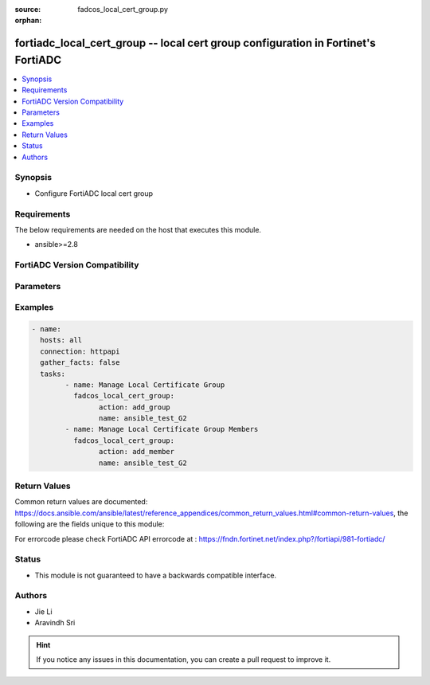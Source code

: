 :source: fadcos_local_cert_group.py

:orphan:

.. fortiadc_local_cert_group:

fortiadc_local_cert_group -- local cert group configuration in Fortinet's FortiADC
++++++++++++++++++++++++++++++++++++++++++++++++++++++++++++++++++++++++++++++++++++++++

.. versionadded:: 1.0.0

.. contents::
   :local:
   :depth: 1


Synopsis
--------
- Configure FortiADC local cert group



Requirements
------------
The below requirements are needed on the host that executes this module.

- ansible>=2.8


FortiADC Version Compatibility
------------------------------


.. raw:: html

 <br>
 <table>
 <tr>
 <td></td>
 <td><code class="docutils literal notranslate">v7.0.0 </code></td>
 <td><code class="docutils literal notranslate">v7.0.1 </code></td>
 <td><code class="docutils literal notranslate">v7.0.2 </code></td>
 <td><code class="docutils literal notranslate">v7.1.0 </code></td>
 </tr>
 <tr>
 <td>fortiadc_local_cert_group</td>
 <td>yes</td>
 <td>yes</td>
 <td>yes</td>
 <td>yes</td>
 </tr>
 </table>
 <p>



Parameters
----------


.. raw:: html

    <ul>
    <li> <span class="li-head">action</span> - Type of action to perform on the object<span class="li-normal">type: str</span> <span class="li-required">required: true</span> </li>
    <li> <span class="li-head">name</span> - Local certificate group name.<span class="li-normal">type: str</span> <span class="li-required">required: true</span> </li>
    <li> <span class="li-head">member_id</span> - Local certificate group member ID.<span class="li-normal">type: str</span> <span class="li-required">required: true</span> </li>
    <li> <span class="li-head">OCSP_stapling</span> - Select an OCSP Stapling configuration. The local certificate in the OCSP Stapling configuration must match the local certificate in the local certificate group member.<span class="li-normal">type: str</span> <span class="li-required">required: false</span> </li>
    <li> <span class="li-head">default</span> - Enable if you want to make this local certificate the default for the group.<span class="li-normal">type: str</span> <span class="li-required">required: false</span> <span class="li-normal">default: disable</span> </li>
    <li> <span class="li-head">extra_local_cert</span> - FortiADC supports dual SSL certificates, one for an RSA-based SSL certificate and the other for an ECDSA-based SSL certificate. This option allows you to add an additional local certificate along with an additional OCSP stapling and intermediate CA group to a local certificate group configuration.<span class="li-normal">type: str</span> <span class="li-required">required: false</span> </li>
    <li> <span class="li-head">intermediate_cag</span> - Select an intermediate CA group to add to the local group.<span class="li-normal">type: str</span> <span class="li-required">required: false</span> </li>
    <li> <span class="li-head">local_cert</span> - Select a local certificate to add to the group.<span class="li-normal">type: str</span> <span class="li-required">required: false</span> <span class="li-normal">default: Factory</span> </li>
    <li> <span class="li-head">vdom</span> - VDOM name if enabled.<span class="li-normal">type: str</span> <span class="li-required">required: true(if VDOM is enabled)</li>
    </ul>


Examples
--------

.. code-block:: yaml+jinja

	- name:
	  hosts: all
	  connection: httpapi
	  gather_facts: false
	  tasks:
		- name: Manage Local Certificate Group
		  fadcos_local_cert_group:
			action: add_group
			name: ansible_test_G2
		- name: Manage Local Certificate Group Members
		  fadcos_local_cert_group:
			action: add_member
			name: ansible_test_G2


Return Values
-------------
Common return values are documented: https://docs.ansible.com/ansible/latest/reference_appendices/common_return_values.html#common-return-values, the following are the fields unique to this module:

.. raw:: html

    <ul>

    <li> <span class="li-return">200</span> - OK: Request returns successful. </li>
    <li> <span class="li-return">400</span> - Bad Request: Request cannot be processed by the API. </li>
    <li> <span class="li-return">401</span> - Not Authorized: Request without successful login session. </li>
    <li> <span class="li-return">403</span> - Forbidden: Request is missing CSRF token or administrator is missing access profile permissions. </li>
    <li> <span class="li-return">404</span> - Resource Not Found: Unable to find the specified resource. </li>
    <li> <span class="li-return">405</span> - Method Not Allowed: Specified HTTP method is not allowed for this resource. </li>
    <li> <span class="li-return">413</span> - Request Entity Too Large: Request cannot be processed due to large entity.</li>
    <li> <span class="li-return">424</span> - Failed Dependency: Fail dependency can be duplicate resource, missing required parameter, missing required attribute, or invalid attribute value.</li>
    <li> <span class="li-return">429</span> -  Access temporarily blocked: Maximum failed authentications reached. The offended source is temporarily blocked for certain amount of time.</li>
    <li> <span class="li-return">500</span> -  Internal Server Error: Internal error when processing the request.</li>
    </ul>

For errorcode please check FortiADC API errorcode at : https://fndn.fortinet.net/index.php?/fortiapi/981-fortiadc/

Status
------

- This module is not guaranteed to have a backwards compatible interface.


Authors
-------

- Jie Li
- Aravindh Sri


.. hint::
    If you notice any issues in this documentation, you can create a pull request to improve it.

